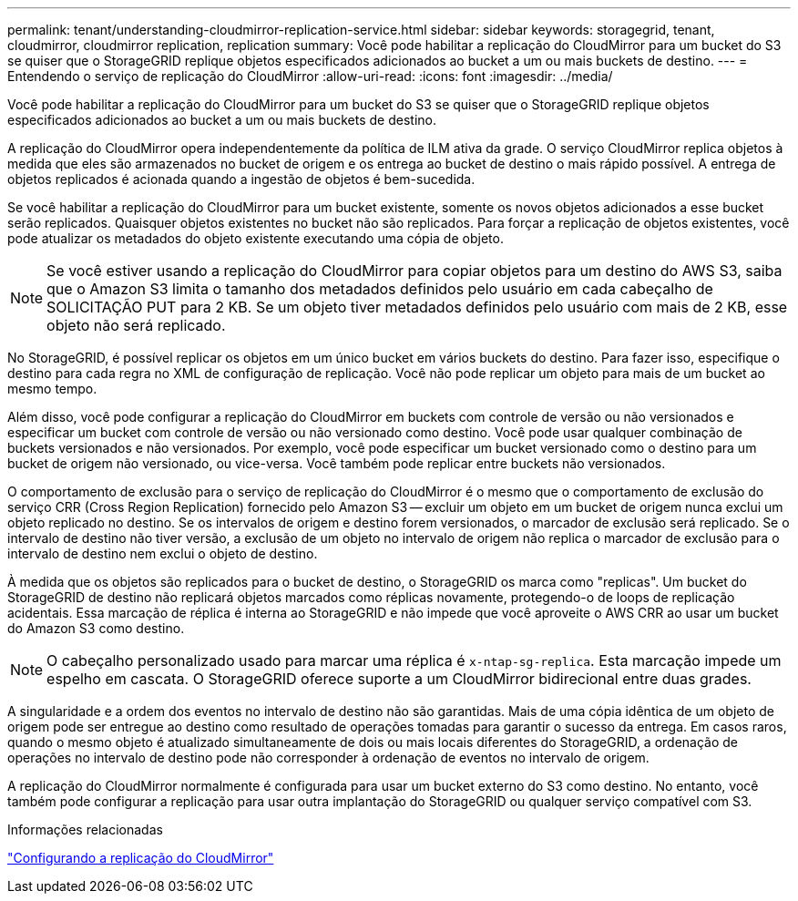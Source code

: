 ---
permalink: tenant/understanding-cloudmirror-replication-service.html 
sidebar: sidebar 
keywords: storagegrid, tenant, cloudmirror, cloudmirror replication, replication 
summary: Você pode habilitar a replicação do CloudMirror para um bucket do S3 se quiser que o StorageGRID replique objetos especificados adicionados ao bucket a um ou mais buckets de destino. 
---
= Entendendo o serviço de replicação do CloudMirror
:allow-uri-read: 
:icons: font
:imagesdir: ../media/


[role="lead"]
Você pode habilitar a replicação do CloudMirror para um bucket do S3 se quiser que o StorageGRID replique objetos especificados adicionados ao bucket a um ou mais buckets de destino.

A replicação do CloudMirror opera independentemente da política de ILM ativa da grade. O serviço CloudMirror replica objetos à medida que eles são armazenados no bucket de origem e os entrega ao bucket de destino o mais rápido possível. A entrega de objetos replicados é acionada quando a ingestão de objetos é bem-sucedida.

Se você habilitar a replicação do CloudMirror para um bucket existente, somente os novos objetos adicionados a esse bucket serão replicados. Quaisquer objetos existentes no bucket não são replicados. Para forçar a replicação de objetos existentes, você pode atualizar os metadados do objeto existente executando uma cópia de objeto.


NOTE: Se você estiver usando a replicação do CloudMirror para copiar objetos para um destino do AWS S3, saiba que o Amazon S3 limita o tamanho dos metadados definidos pelo usuário em cada cabeçalho de SOLICITAÇÃO PUT para 2 KB. Se um objeto tiver metadados definidos pelo usuário com mais de 2 KB, esse objeto não será replicado.

No StorageGRID, é possível replicar os objetos em um único bucket em vários buckets do destino. Para fazer isso, especifique o destino para cada regra no XML de configuração de replicação. Você não pode replicar um objeto para mais de um bucket ao mesmo tempo.

Além disso, você pode configurar a replicação do CloudMirror em buckets com controle de versão ou não versionados e especificar um bucket com controle de versão ou não versionado como destino. Você pode usar qualquer combinação de buckets versionados e não versionados. Por exemplo, você pode especificar um bucket versionado como o destino para um bucket de origem não versionado, ou vice-versa. Você também pode replicar entre buckets não versionados.

O comportamento de exclusão para o serviço de replicação do CloudMirror é o mesmo que o comportamento de exclusão do serviço CRR (Cross Region Replication) fornecido pelo Amazon S3 -- excluir um objeto em um bucket de origem nunca exclui um objeto replicado no destino. Se os intervalos de origem e destino forem versionados, o marcador de exclusão será replicado. Se o intervalo de destino não tiver versão, a exclusão de um objeto no intervalo de origem não replica o marcador de exclusão para o intervalo de destino nem exclui o objeto de destino.

À medida que os objetos são replicados para o bucket de destino, o StorageGRID os marca como "replicas". Um bucket do StorageGRID de destino não replicará objetos marcados como réplicas novamente, protegendo-o de loops de replicação acidentais. Essa marcação de réplica é interna ao StorageGRID e não impede que você aproveite o AWS CRR ao usar um bucket do Amazon S3 como destino.


NOTE: O cabeçalho personalizado usado para marcar uma réplica é `x-ntap-sg-replica`. Esta marcação impede um espelho em cascata. O StorageGRID oferece suporte a um CloudMirror bidirecional entre duas grades.

A singularidade e a ordem dos eventos no intervalo de destino não são garantidas. Mais de uma cópia idêntica de um objeto de origem pode ser entregue ao destino como resultado de operações tomadas para garantir o sucesso da entrega. Em casos raros, quando o mesmo objeto é atualizado simultaneamente de dois ou mais locais diferentes do StorageGRID, a ordenação de operações no intervalo de destino pode não corresponder à ordenação de eventos no intervalo de origem.

A replicação do CloudMirror normalmente é configurada para usar um bucket externo do S3 como destino. No entanto, você também pode configurar a replicação para usar outra implantação do StorageGRID ou qualquer serviço compatível com S3.

.Informações relacionadas
link:configuring-cloudmirror-replication.html["Configurando a replicação do CloudMirror"]
